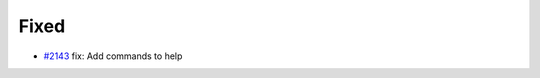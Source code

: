 .. _#2143:  https://github.com/fox0430/moe/pull/2143

Fixed
.....

- `#2143`_ fix: Add commands to help

